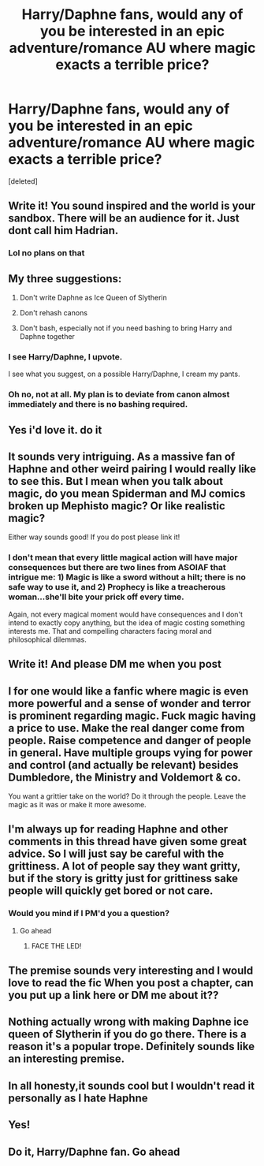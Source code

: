 #+TITLE: Harry/Daphne fans, would any of you be interested in an epic adventure/romance AU where magic exacts a terrible price?

* Harry/Daphne fans, would any of you be interested in an epic adventure/romance AU where magic exacts a terrible price?
:PROPERTIES:
:Score: 24
:DateUnix: 1564591880.0
:DateShort: 2019-Jul-31
:END:
[deleted]


** Write it! You sound inspired and the world is your sandbox. There will be an audience for it. Just dont call him Hadrian.
:PROPERTIES:
:Author: EccyFD1
:Score: 9
:DateUnix: 1564597835.0
:DateShort: 2019-Jul-31
:END:

*** Lol no plans on that
:PROPERTIES:
:Score: 4
:DateUnix: 1564598228.0
:DateShort: 2019-Jul-31
:END:


** My three suggestions:

1. Don't write Daphne as Ice Queen of Slytherin

2. Don't rehash canons

3. Don't bash, especially not if you need bashing to bring Harry and Daphne together
:PROPERTIES:
:Author: InquisitorCOC
:Score: 15
:DateUnix: 1564592039.0
:DateShort: 2019-Jul-31
:END:

*** I see Harry/Daphne, I upvote.

I see what you suggest, on a possible Harry/Daphne, I cream my pants.
:PROPERTIES:
:Author: nauze18
:Score: 8
:DateUnix: 1564626656.0
:DateShort: 2019-Aug-01
:END:


*** Oh no, not at all. My plan is to deviate from canon almost immediately and there is no bashing required.
:PROPERTIES:
:Score: 5
:DateUnix: 1564592185.0
:DateShort: 2019-Jul-31
:END:


** Yes i'd love it. do it
:PROPERTIES:
:Author: flingerdinger
:Score: 3
:DateUnix: 1564606126.0
:DateShort: 2019-Aug-01
:END:


** It sounds very intriguing. As a massive fan of Haphne and other weird pairing I would really like to see this. But I mean when you talk about magic, do you mean Spiderman and MJ comics broken up Mephisto magic? Or like realistic magic?

Either way sounds good! If you do post please link it!
:PROPERTIES:
:Author: LilBaby90210
:Score: 3
:DateUnix: 1564615814.0
:DateShort: 2019-Aug-01
:END:

*** I don't mean that every little magical action will have major consequences but there are two lines from ASOIAF that intrigue me: 1) Magic is like a sword without a hilt; there is no safe way to use it, and 2) Prophecy is like a treacherous woman...she'll bite your prick off every time.

Again, not every magical moment would have consequences and I don't intend to exactly copy anything, but the idea of magic costing something interests me. That and compelling characters facing moral and philosophical dilemmas.
:PROPERTIES:
:Score: 4
:DateUnix: 1564616557.0
:DateShort: 2019-Aug-01
:END:


** Write it! And please DM me when you post
:PROPERTIES:
:Author: The_Black_Hart
:Score: 3
:DateUnix: 1564620192.0
:DateShort: 2019-Aug-01
:END:


** I for one would like a fanfic where magic is even more powerful and a sense of wonder and terror is prominent regarding magic. Fuck magic having a price to use. Make the real danger come from people. Raise competence and danger of people in general. Have multiple groups vying for power and control (and actually be relevant) besides Dumbledore, the Ministry and Voldemort & co.

You want a grittier take on the world? Do it through the people. Leave the magic as it was or make it more awesome.
:PROPERTIES:
:Author: Sonetlumierex
:Score: 4
:DateUnix: 1564596600.0
:DateShort: 2019-Jul-31
:END:


** I'm always up for reading Haphne and other comments in this thread have given some great advice. So I will just say be careful with the grittiness. A lot of people say they want gritty, but if the story is gritty just for grittiness sake people will quickly get bored or not care.
:PROPERTIES:
:Author: c0smicmuffin
:Score: 2
:DateUnix: 1564620968.0
:DateShort: 2019-Aug-01
:END:

*** Would you mind if I PM'd you a question?
:PROPERTIES:
:Score: 2
:DateUnix: 1564621797.0
:DateShort: 2019-Aug-01
:END:

**** Go ahead
:PROPERTIES:
:Author: c0smicmuffin
:Score: 2
:DateUnix: 1564623637.0
:DateShort: 2019-Aug-01
:END:

***** FACE THE LED!
:PROPERTIES:
:Author: WaitingToBeTriggered
:Score: 2
:DateUnix: 1564623649.0
:DateShort: 2019-Aug-01
:END:


** The premise sounds very interesting and I would love to read the fic When you post a chapter, can you put up a link here or DM me about it??
:PROPERTIES:
:Author: pgarhwal
:Score: 2
:DateUnix: 1564648622.0
:DateShort: 2019-Aug-01
:END:


** Nothing actually wrong with making Daphne ice queen of Slytherin if you do go there. There is a reason it's a popular trope. Definitely sounds like an interesting premise.
:PROPERTIES:
:Author: GrimDagnir
:Score: 2
:DateUnix: 1564670329.0
:DateShort: 2019-Aug-01
:END:


** In all honesty,it sounds cool but I wouldn't read it personally as I hate Haphne
:PROPERTIES:
:Author: Bleepbloopbotz2
:Score: 1
:DateUnix: 1564594004.0
:DateShort: 2019-Jul-31
:END:


** Yes!
:PROPERTIES:
:Author: sameermehta815
:Score: 1
:DateUnix: 1564654446.0
:DateShort: 2019-Aug-01
:END:


** Do it, Harry/Daphne fan. Go ahead
:PROPERTIES:
:Author: IamPotterhead
:Score: 1
:DateUnix: 1564814439.0
:DateShort: 2019-Aug-03
:END:

